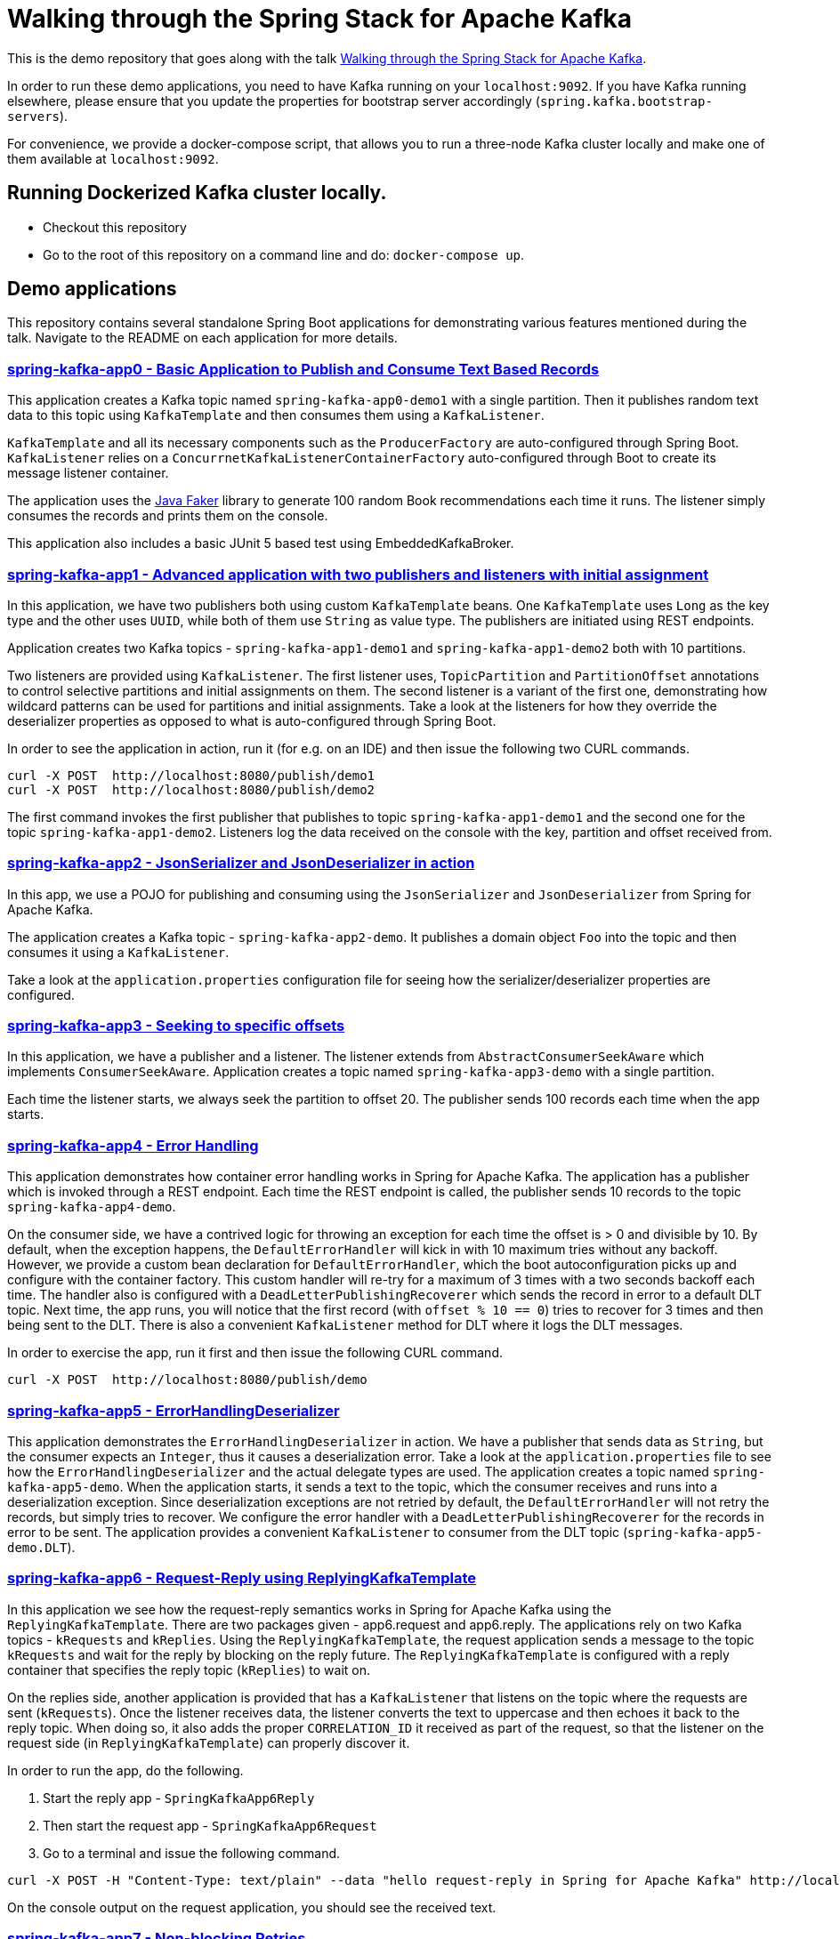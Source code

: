 = Walking through the Spring Stack for Apache Kafka

This is the demo repository that goes along with the talk https://www.kafka-summit.org/sessions/walking-through-the-spring-stack-for-apache-kafka[Walking through the Spring Stack for Apache Kafka].

In order to run these demo applications, you need to have Kafka running on your `localhost:9092`.
If you have Kafka running elsewhere, please ensure that you update the properties for bootstrap server accordingly (`spring.kafka.bootstrap-servers`).

For convenience, we provide a docker-compose script, that allows you to run a three-node Kafka cluster locally and make one of them available at `localhost:9092`.

== Running Dockerized Kafka cluster locally.

* Checkout this repository
* Go to the root of this repository on a command line and do: `docker-compose up`.

== Demo applications

This repository contains several standalone Spring Boot applications for demonstrating various features mentioned during the talk.
Navigate to the README on each application for more details.

=== https://github.com/schacko-samples/s1-2023-kafka-stack-demo/blob/main/spring-kafka-app0/src/main/java/app0/SpringKafkaApp0.java[spring-kafka-app0 - Basic Application to Publish and Consume Text Based Records]

This application creates a Kafka topic named `spring-kafka-app0-demo1` with a single partition.
Then it publishes random text data to this topic using `KafkaTemplate` and then consumes them using a `KafkaListener`.

`KafkaTemplate` and all its necessary components such as the `ProducerFactory` are auto-configured through Spring Boot.
`KafkaListener` relies on a `ConcurrnetKafkaListenerContainerFactory` auto-configured through Boot to create its message listener container.

The application uses the https://github.com/DiUS/java-faker[Java Faker] library to generate 100 random Book recommendations each time it runs.
The listener simply consumes the records and prints them on the console.

This application also includes a basic JUnit 5 based test using EmbeddedKafkaBroker.

=== https://github.com/schacko-samples/s1-2023-kafka-stack-demo/blob/main/spring-kafka-app1/src/main/java/app1/SpringKafkaApp1.java[spring-kafka-app1 - Advanced application with two publishers and listeners with initial assignment]

In this application, we have two publishers both using custom `KafkaTemplate` beans.
One `KafkaTemplate` uses `Long` as the key type and the other uses `UUID`, while both of them use `String` as value type.
The publishers are initiated using REST endpoints.

Application creates two Kafka topics - `spring-kafka-app1-demo1` and `spring-kafka-app1-demo2` both with 10 partitions.

Two listeners are provided using `KafkaListener`.
The first listener uses, `TopicPartition` and `PartitionOffset` annotations to control selective partitions and initial assignments on them.
The second listener is a variant of the first one, demonstrating how wildcard patterns can be used for partitions and initial assignments.
Take a look at the listeners for how they override the deserializer properties as opposed to what is auto-configured through Spring Boot.

In order to see the application in action, run it (for e.g. on an IDE) and then issue the following two CURL commands.

```
curl -X POST  http://localhost:8080/publish/demo1
curl -X POST  http://localhost:8080/publish/demo2
```

The first command invokes the first publisher that publishes to topic `spring-kafka-app1-demo1` and the second one for the topic `spring-kafka-app1-demo2`.
Listeners log the data received on the console with the key, partition and offset received from.

=== https://github.com/schacko-samples/s1-2023-kafka-stack-demo/blob/main/spring-kafka-app2/src/main/java/app2/SpringKafkaApp2.java[spring-kafka-app2 - JsonSerializer and JsonDeserializer in action]

In this app, we use a POJO for publishing and consuming using the `JsonSerializer` and `JsonDeserializer` from Spring for Apache Kafka.

The application creates a Kafka topic - `spring-kafka-app2-demo`.
It publishes a domain object `Foo` into the topic and then consumes it using a `KafkaListener`.

Take a look at the `application.properties` configuration file for seeing how the serializer/deserializer properties are configured.

=== https://github.com/schacko-samples/s1-2023-kafka-stack-demo/blob/main/spring-kafka-app3/src/main/java/app3/SpringKafkaApp3.java[spring-kafka-app3 - Seeking to specific offsets]

In this application, we have a publisher and a listener.
The listener extends from `AbstractConsumerSeekAware` which implements `ConsumerSeekAware`.
Application creates a topic named `spring-kafka-app3-demo` with a single partition.

Each time the listener starts, we always seek the partition to offset 20.
The publisher sends 100 records each time when the app starts.

=== https://github.com/schacko-samples/s1-2023-kafka-stack-demo/blob/main/spring-kafka-app4/src/main/java/app4/SpringKafkaApp4.java[spring-kafka-app4 - Error Handling]

This application demonstrates how container error handling works in Spring for Apache Kafka.
The application has a publisher which is invoked through a REST endpoint.
Each time the REST endpoint is called, the publisher sends 10 records to the topic `spring-kafka-app4-demo`.

On the consumer side, we have a contrived logic for throwing an exception for each time the offset is > 0 and divisible by 10.
By default, when the exception happens, the `DefaultErrorHandler` will kick in with 10 maximum tries without any backoff.
However, we provide a custom bean declaration for `DefaultErrorHandler`, which the boot autoconfiguration picks up and configure with the container factory.
This custom handler will re-try for a maximum of 3 times with a two seconds backoff each time.
The handler also is configured with a `DeadLetterPublishingRecoverer` which sends the record in error to a default DLT topic.
Next time, the app runs, you will notice that the first record (with `offset % 10 == 0`) tries to recover for 3 times and then being sent to the DLT.
There is also a convenient `KafkaListener` method for DLT where it logs the DLT messages.

In order to exercise the app, run it first and then issue the following CURL command.

```
curl -X POST  http://localhost:8080/publish/demo
```

=== https://github.com/schacko-samples/s1-2023-kafka-stack-demo/blob/main/spring-kafka-app5/src/main/java/app5/SpringKafkaApp5.java[spring-kafka-app5 - ErrorHandlingDeserializer]

This application demonstrates the `ErrorHandlingDeserializer` in action.
We have a publisher that sends data as `String`, but the consumer expects an `Integer`, thus it causes a deserialization error.
Take a look at the `application.properties` file to see how the `ErrorHandlingDeserializer` and the actual delegate types are used.
The application creates a topic named `spring-kafka-app5-demo`.
When the application starts, it sends a text to the topic, which the consumer receives and runs into a deserialization exception.
Since deserialization exceptions are not retried by default, the `DefaultErrorHandler` will not retry the records, but simply tries to recover.
We configure the error handler with a `DeadLetterPublishingRecoverer` for the records in error to be sent.
The application provides a convenient `KafkaListener` to consumer from the DLT topic (`spring-kafka-app5-demo.DLT`).

=== https://github.com/schacko-samples/s1-2023-kafka-stack-demo/tree/main/spring-kafka-app6/src/main/java/app6[spring-kafka-app6 - Request-Reply using ReplyingKafkaTemplate]

In this application we see how the request-reply semantics works in Spring for Apache Kafka using the `ReplyingKafkaTemplate`.
There are two packages given - app6.request and app6.reply.
The applications rely on two Kafka topics - `kRequests` and `kReplies`.
Using the `ReplyingKafkaTemplate`, the request application sends a message to the topic `kRequests` and wait for the reply by blocking on the reply future.
The `ReplyingKafkaTemplate` is configured with a reply container that specifies the reply topic (`kReplies`) to wait on.

On the replies side, another application is provided that has a `KafkaListener` that listens on the topic where the requests are sent (`kRequests`).
Once the listener receives data, the listener converts the text to uppercase and then echoes it back to the reply topic.
When doing so, it also adds the proper `CORRELATION_ID` it received as part of the request, so that the listener on the request side (in `ReplyingKafkaTemplate`) can properly discover it.

In order to run the app, do the following.

1. Start the reply app - `SpringKafkaApp6Reply`
2. Then start the request app - `SpringKafkaApp6Request`
3. Go to a terminal and issue the following command.

```
curl -X POST -H "Content-Type: text/plain" --data "hello request-reply in Spring for Apache Kafka" http://localhost:8080
```

On the console output on the request application, you should see the received text.

=== https://github.com/schacko-samples/s1-2023-kafka-stack-demo/tree/main/spring-kafka-app7/src/main/java/app7/SpringKafkaApp7.java[spring-kafka-app7 - Non-blocking Retries]

In this application, we see how non-blocking retries work.
Two records are sent, with values "one" and "two"; the listener throws an exception when it receives "one".
This record then goes through the non-blocking retry chain until finally ending up in the dead letter topic.
We can see that the "two" record is successfully processed before "one" is retried.

In order to run the app, simply start `SpringKafkaApp7`.

On the console you should see the record delivery attempts with "one" being retried after 2 seconds, then 3, then 4.5, then 6.75, then to the DLT.

=== https://github.com/schacko-samples/s1-2023-kafka-stack-demo/blob/main/spring-integration-kafka-app/src/main/java/integration/SpringIntegrationKafkaApp.java[spring-integration-kafka-app - Spring Integration Kafka Outbound Channel Adapter and Message Driven Channel Adapter Demo]

This is an application in which we demonstrate the usage of Spring Integration Kafka support.
This is a basic application that shows the Kafka outbound channel adapter and message driven channel adapter.
Outbound channel adapter is configured with a `KafkaTemplate` auto-configured through Spring Boot.
Kafka message driven channel adapter uses a custom message listener container created in the app.

The application runner bean sends messages to a message channel called `toKafka` which the outbound adapter listens on and sends to a Kafka topic.
Message driven channel adapter consumes from the topic and puts the messages on another message channel (`fromKafka`).
The application runner in the app receives from this channel `fromKafka` and prints the information on the console.

=== https://github.com/schacko-samples/s1-2023-kafka-stack-demo/blob/main/spring-cloud-stream-app1/src/main/java/scst/app1/SpringCloudStreamApp1Application.java[spring-cloud-stream-app1 - Basic Spring Cloud Stream App with Function Composition]

This is a basic Spring Cloud Stream application in which we demonstrate the functioning of a supplier, function and consumer.
Supplier produces the current time in milliseconds as a `Long` value.
By default, the supplier in Spring Cloud Stream runs every second, and we use that default.
There is a function that receives this supplied data and converts this to UTC based time.
Then there is a consumer that receives this UTC based time and prints it on the console.
Take a look at the application.properties to see how the functions are activated.

In order to run the application, simply run it, and you will see the data getting logged on the console as UTC time.

=== https://github.com/schacko-samples/s1-2023-kafka-stack-demo/blob/main/spring-cloud-stream-app2/src/main/java/scst/app2/SpringCloudStreamApp2Application.java[spring-cloud-stream-app2 - Spring Cloud Stream/StreamBridge API demo]

In this application, we show how non-functional style suppliers can be written for on-demand triggering using the `StreamBridge` API.
The application has a REST endpoint, which upon invoking wil trigger the publishing of the data through the `StreamBridge` API.
`StreamBridge` creates all the necessary output bindings.
This demo app also has a consumer that consumes from the Kafka topic where the `StreamBridge` is publishing to.

Run the application and invoke the REST endpoint as below.

```
curl -X POST -H "Content-Type: text/plain" --data "StreamBridge Demo" http://localhost:8080/publish/demo
```

The consumer will print the data that is published to the topic through `StreamBridge`.

=== https://github.com/schacko-samples/s1-2023-kafka-stack-demo/blob/main/spring-cloud-stream-app3/src/main/java/scst/app3/SpringCloudStreamApp3Application.java[spring-cloud-stream-app3 - Spring Cloud Stream Kafka Streams Basic]

In this application, we see how Spring Cloud Stream Kafka Streams binder works.

The example is based on the canonical word count application.
It is written using Spring Cloud Stream binder for Kafka Streams using java.util.function.Function to represent a processor.
It uses a single input and a single output.
In essence, the application receives text messages from an input topic and computes word occurrence counts in a configurable time window and report that in an output topic.

Run the application first.

Kafka Streams processor is named as `countWords`.
The application also uses the regular Kafka binder which for producing data every second - the same book recommendation data we were using in the other apps from the Java faker library.
This supplier function is called `provideWords` which is producing to a topic called `words` from where the Kafka Streams processor consumes data from.
The processor `countWords` processor writes the count information to a topic called `counts`.
We have another consumer function using the regular Kafka binder that simply listens on this `counts` topic and prints the word count information on the console.

==== Accessing binder health endpoint

```
curl localhost:8080/actuator/health | jq .
```

==== Accessing Kafka Streams metrics

```
curl localhost:8080/actuator/metrics | jq .
```

==== Something more specific

```
curl localhost:8080/actuator/metrics/kafka.stream.thread.commit.total | jq .
```

==== Visualize Kafka Streams topology

```
curl localhost:8080/actuator/kafkastreamstopology | jq .
curl localhost:8080/actuator/kafkastreamstopology/clicks-applicationId
curl localhost:8080/actuator/kafkastreamstopology/updates-applicationId
```

Popular UI tool for visualizing the topology: https://zz85.github.io/kafka-streams-viz/

==== Accessing all the bindings

```
curl localhost:8080/actuator/bindings | jq .
```

==== Stopping binding

```
curl -d '{"state":"STOPPED"}' -H "Content-Type: application/json" -X POST http://localhost:8080/actuator/bindings/process-in-0
```

==== Starting binding

```
curl -d '{"state":"STARTED"}' -H "Content-Type: application/json" -X POST http://localhost:8080/actuator/bindings/process-in-0
```

=== https://github.com/schacko-samples/s1-2023-kafka-stack-demo/blob/main/spring-cloud-stream-app4/user-clicks-per-region/src/main/java/scst/app4/SpringCloudStreamApp4Application.java[spring-cloud-stream-app4 - Spring Cloud Stream Kafka Streams Advanced]

This is an advanced sample of a Spring Cloud Stream processor using Kafka Streams support that shows both KStream and KTable bindings.

Following are the two applications in this sample.

* Spring Cloud Stream based Kafka Streams processor
* Spring Cloud Stream producer application to generate data for the processor

Kafka Streams processor uses java.util.function.BiFunction to demonstrate two inputs and an output.
The processor consumes user region data as `KTable` and then user clicks information as `KStream`.
Then it produces the clicks per region info on the outbound.
The same outbound information is stored in a state store as well to demonstrate interactive query capabilities of Kafka Streams exposed as `IteractiveQueryService` in Spring Cloud Stream.

The application also has a second processor to listen from the outbound topic to log the information.
In addition, the application also exposes a REST endpoint, using which the user clicks data per region can be queried.

Run the app `SpringCloudStreamApp4Application` first, then the producer app - `UserClicksRegionProducerApplication`.

The producer app has two REST endpoints that allow you to publish user-region and user-click information to Kafka topics.

First enter some data for user region.

```
curl -X POST localhost:8090/user-region/alice/asia
```

At this point, Alice lives in Asia.

Now send some click impression data from Alice.

```
curl -X POST localhost:8090/user-clicks/alice/12
```

Watch the console of the `SpringCloudStreamApp4Application` and see that the clicks per region information is logged from the test processor.

Invoke the REST endpoint to extract this same information through an interactive query.

```
curl localhost:8080/updates/asia | jq .
```

Enter more POST data as above and verify that you see the correct output.

==== Accessing binder health endpoint

```
curl localhost:8080/actuator/health | jq .
```

==== Accessing Kafka Streams metrics

```
curl localhost:8080/actuator/metrics | jq .
```

==== Something more specific

```
curl localhost:8080/actuator/metrics/kafka.stream.thread.commit.total | jq .
```

==== Visualize Kafka Streams topology

```
curl localhost:8080/actuator/kafkastreamstopology | jq .
curl localhost:8080/actuator/kafkastreamstopology/clicks-applicationId
curl localhost:8080/actuator/kafkastreamstopology/updates-applicationId
```

==== Accessing all the bindings

```
curl localhost:8080/actuator/bindings | jq .
```

==== Stopping binding

```
curl -d '{"state":"STOPPED"}' -H "Content-Type: application/json" -X POST http://localhost:8080/actuator/bindings/clicks-in-0
```

Note: All bindings corresponding to this Kafka Streams application id will be stopped.

==== Starting binding

```
curl -d '{"state":"STARTED"}' -H "Content-Type: application/json" -X POST http://localhost:8080/actuator/bindings/clicks-in-0
```
